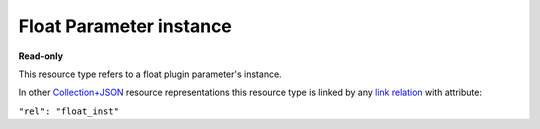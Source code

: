 ========================
Float Parameter instance
========================

.. _Collection+JSON: http://amundsen.com/media-types/collection/

.. _`link relation`: http://amundsen.com/media-types/collection/format/#link-relations


**Read-only**


This resource type refers to a float plugin parameter's instance.

In other Collection+JSON_ resource representations this resource type is linked by any
`link relation`_ with attribute:

``"rel": "float_inst"``


.. http:get:: /api/v1/plugins/float-parameter/(int:parameterinstance_id)/

   :synopsis: Gets a float plugin parameter's instance.

   **Example request**:

   .. sourcecode:: http

      GET /api/v1/plugins/float-parameter/70/ HTTP/1.1
      Host: localhost:8000
      Accept: application/vnd.collection+json


   **Example response**:

   .. sourcecode:: http

      HTTP/1.1 200 OK
      Allow: GET
      Content-Type: application/vnd.collection+json

      {
          "collection": {
              "href": "https://localhost:8000/api/v1/plugins/float-parameter/70/",
              "items": [
                  {
                      "data": [
                          {
                              "name": "param_name",
                              "value": "dir"
                          },
                          {
                              "name": "value",
                              "value": "~/"
                          }
                      ],
                      "href": "https://localhost:8000/api/v1/plugins/float-parameter/70/",
                      "links": [
                          {
                              "href": "https://localhost:8000/api/v1/plugins/instances/80/",
                              "rel": "plugin_inst"
                          },
                          {
                              "href": "https://localhost:8000/api/v1/plugins/parameters/26/",
                              "rel": "plugin_param"
                          }
                      ]
                  }
              ],
              "links": [],
              "version": "1.0"
          }
      }


   :reqheader Accept: application/vnd.collection+json
   :resheader Content-Type: application/vnd.collection+json
   :statuscode 200: no error
   :statuscode 401: authentication credentials were not provided
   :statuscode 404: not found

   .. |--| unicode:: U+2013   .. en dash

   .. _Properties: http://amundsen.com/media-types/collection/format/#properties
   .. _`Link Relations`: http://amundsen.com/media-types/collection/format/#link-relations

   Properties_ (API semantic descriptors):

    - **param_name** (`string`) |--| name of the corresponding `plugin parameter`_
    - **value** (`float`) |--| parameter instance's value

   `Link Relations`_:

    - **plugin_inst** |--| links to the corresponding `plugin instance`_
    - **plugin_param** |--| links to the corresponding `plugin parameter`_

   .. _`plugin instance`: ../items/plugin_instance.html

   .. _`plugin parameter`: ../items/plugin_parameter.html
